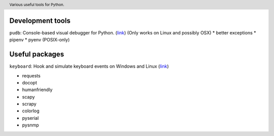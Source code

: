 .. header::

   Various useful tools for Python.



Development tools
=================
``pudb``: Console-based visual debugger for Python. (`link <https://pypi.org/project/pudb/>`_)
(Only works on Linux and possibly OSX)
* better exceptions
* pipenv
* pyenv (POSIX-only)

Useful packages
===============
``keyboard``: Hook and simulate keyboard events on Windows and Linux 
(`link <https://pypi.org/project/keyboard/>`_)

* requests
* docopt
* humanfriendly
* scapy
* scrapy
* colorlog
* pyserial
* pysnmp




